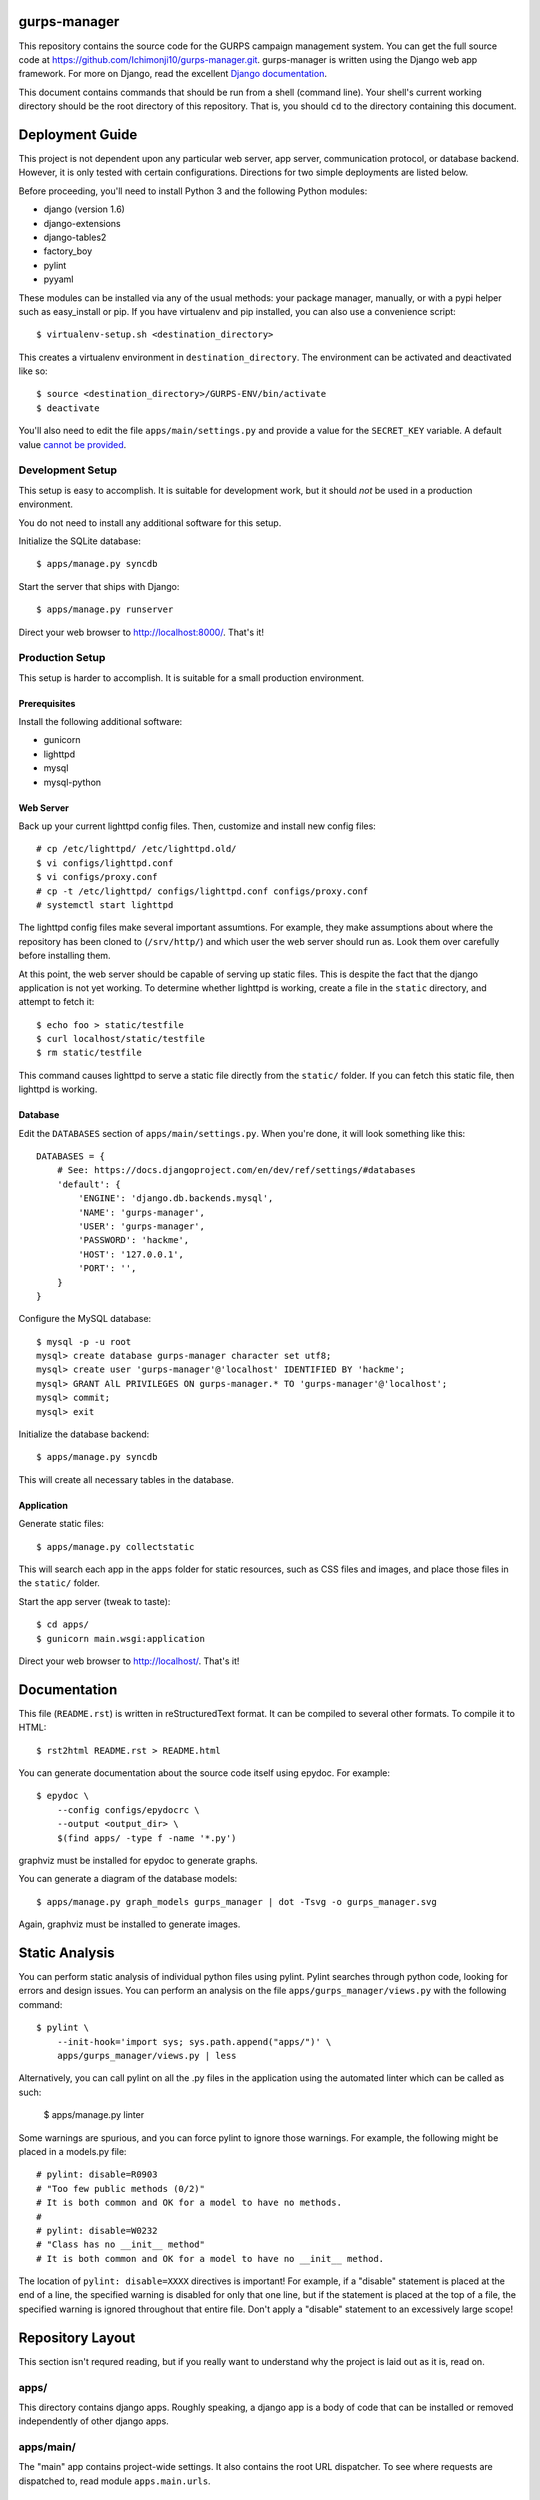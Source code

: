 gurps-manager
=============

This repository contains the source code for the GURPS campaign management
system. You can get the full source code at
https://github.com/Ichimonji10/gurps-manager.git. gurps-manager is written using
the Django web app framework. For more on Django, read the excellent `Django
documentation`_.

This document contains commands that should be run from a shell (command line).
Your shell's current working directory should be the root directory of this
repository. That is, you should ``cd`` to the directory containing this
document.

Deployment Guide
================

This project is not dependent upon any particular web server, app server,
communication protocol, or database backend. However, it is only tested with
certain configurations. Directions for two simple deployments are listed below.

Before proceeding, you'll need to install Python 3 and the following Python
modules:

* django (version 1.6)
* django-extensions
* django-tables2
* factory_boy
* pylint
* pyyaml

These modules can be installed via any of the usual methods: your package
manager, manually, or with a pypi helper such as easy_install or pip. If you
have virtualenv and pip installed, you can also use a convenience script::

    $ virtualenv-setup.sh <destination_directory>

This creates a virtualenv environment in ``destination_directory``. The
environment can be activated and deactivated like so::

    $ source <destination_directory>/GURPS-ENV/bin/activate
    $ deactivate

You'll also need to edit the file ``apps/main/settings.py`` and provide a value
for the ``SECRET_KEY`` variable. A default value `cannot be provided`_.

Development Setup
-----------------

This setup is easy to accomplish. It is suitable for development work, but it
should *not* be used in a production environment.

You do not need to install any additional software for this setup.

Initialize the SQLite database::

    $ apps/manage.py syncdb

Start the server that ships with Django::

    $ apps/manage.py runserver

Direct your web browser to http://localhost:8000/. That's it!

Production Setup
----------------

This setup is harder to accomplish. It is suitable for a small production
environment.

Prerequisites
~~~~~~~~~~~~~

Install the following additional software:

* gunicorn
* lighttpd
* mysql
* mysql-python

Web Server
~~~~~~~~~~

Back up your current lighttpd config files. Then, customize and install new
config files::

    # cp /etc/lighttpd/ /etc/lighttpd.old/
    $ vi configs/lighttpd.conf
    $ vi configs/proxy.conf
    # cp -t /etc/lighttpd/ configs/lighttpd.conf configs/proxy.conf
    # systemctl start lighttpd

The lighttpd config files make several important assumtions. For example, they
make assumptions about where the repository has been cloned to (``/srv/http/``)
and which user the web server should run as. Look them over carefully before
installing them.

At this point, the web server should be capable of serving up static files. This
is despite the fact that the django application is not yet working. To determine
whether lighttpd is working, create a file in the ``static`` directory, and
attempt to fetch it::

    $ echo foo > static/testfile
    $ curl localhost/static/testfile
    $ rm static/testfile

This command causes lighttpd to serve a static file directly from the
``static/`` folder. If you can fetch this static file, then lighttpd is working.

Database
~~~~~~~~

Edit the ``DATABASES`` section of ``apps/main/settings.py``. When you're done,
it will look something like this::

    DATABASES = {
        # See: https://docs.djangoproject.com/en/dev/ref/settings/#databases
        'default': {
            'ENGINE': 'django.db.backends.mysql',
            'NAME': 'gurps-manager',
            'USER': 'gurps-manager',
            'PASSWORD': 'hackme',
            'HOST': '127.0.0.1',
            'PORT': '',
        }
    }

Configure the MySQL database::

    $ mysql -p -u root
    mysql> create database gurps-manager character set utf8;
    mysql> create user 'gurps-manager'@'localhost' IDENTIFIED BY 'hackme';
    mysql> GRANT AlL PRIVILEGES ON gurps-manager.* TO 'gurps-manager'@'localhost';
    mysql> commit;
    mysql> exit

Initialize the database backend::

    $ apps/manage.py syncdb

This will create all necessary tables in the database.

Application
~~~~~~~~~~~

Generate static files::

    $ apps/manage.py collectstatic

This will search each app in the ``apps`` folder for static resources, such as
CSS files and images, and place those files in the ``static/`` folder.

Start the app server (tweak to taste)::

    $ cd apps/
    $ gunicorn main.wsgi:application

Direct your web browser to http://localhost/. That's it!

Documentation
=============

This file (``README.rst``) is written in reStructuredText format. It can be
compiled to several other formats. To compile it to HTML::

    $ rst2html README.rst > README.html

You can generate documentation about the source code itself using epydoc. For
example::

    $ epydoc \
        --config configs/epydocrc \
        --output <output_dir> \
        $(find apps/ -type f -name '*.py')

graphviz must be installed for epydoc to generate graphs.

You can generate a diagram of the database models::

    $ apps/manage.py graph_models gurps_manager | dot -Tsvg -o gurps_manager.svg

Again, graphviz must be installed to generate images.

Static Analysis
===============

You can perform static analysis of individual python files using pylint. Pylint
searches through python code, looking for errors and design issues. You can perform
an analysis on the file ``apps/gurps_manager/views.py`` with the following
command::

    $ pylint \
        --init-hook='import sys; sys.path.append("apps/")' \
        apps/gurps_manager/views.py | less

Alternatively, you can call pylint on all the .py files in the application using
the automated linter which can be called as such:

    $ apps/manage.py linter

Some warnings are spurious, and you can force pylint to ignore those warnings.
For example, the following might be placed in a models.py file::

    # pylint: disable=R0903
    # "Too few public methods (0/2)"
    # It is both common and OK for a model to have no methods.
    #
    # pylint: disable=W0232
    # "Class has no __init__ method"
    # It is both common and OK for a model to have no __init__ method.

The location of ``pylint: disable=XXXX`` directives is important! For example,
if a "disable" statement is placed at the end of a line, the specified warning
is disabled for only that one line, but if the statement is placed at the top of
a file, the specified warning is ignored throughout that entire file. Don't
apply a "disable" statement to an excessively large scope!

Repository Layout
=================

This section isn't requred reading, but if you really want to understand why the
project is laid out as it is, read on.

apps/
-----

This directory contains django apps. Roughly speaking, a django app is a body of
code that can be installed or removed independently of other django apps.

apps/main/
----------

The "main" app contains project-wide settings. It also contains the root URL
dispatcher. To see where requests are dispatched to, read module
``apps.main.urls``.

apps/gurps_manager/
-------------------

The "gurps_manager" app contains everythin necessary for implementing the GURPS
Manager lending system. It contains database models for tracking character
statistics, inventory and other facts; it provides rules for manipulating those
facts; and it provides a user interface for doing so.

There's one layout quirk of special note. The ``templates`` and ``static``
directories contain yet another directory called ``gurps_manager``. It looks
something like this::

    $ tree apps/gurps_manager/
    apps/gurps_manager/
    |-- __init__.py
    |-- models.py
    |-- static
    |   `-- gurps_manager
    |       `-- base.css
    |-- templates
    |   `-- gurps_manager
    |       `-- base.html
    |-- tests.py
    |-- urls.py
    `-- views.py

At first glance, this appears redundant. Why not do the following instead? ::

    $ tree apps/gurps_manager/
    apps/gurps_manager/
    |-- __init__.py
    |-- models.py
    |-- static
    |   `-- base.css
    |-- templates
    |   `-- base.html
    |-- tests.py
    |-- urls.py
    `-- views.py

The latter is a bad idea.

    Now we might be able to get away with putting our templates directly in
    polls/templates (rather than creating another polls subdirectory), but it
    would actually be a bad idea. Django will choose the first template it finds
    whose name matches, and if you had a template with the same name in a
    different application, Django would be unable to distinguish between them.
    We need to be able to point Django at the right one, and the easiest way to
    ensure this is by namespacing them. That is, by putting those templates
    inside another directory named for the application itself.

    -- `Django documentation
    <https://docs.djangoproject.com/en/1.6/intro/tutorial03/#write-views-that-actually-do-something>`__

static
------

The ``static`` folder contains static resources, such as CSS documents or PNG
images. Use the ``collectstatic`` command to populate this directory. The
collectstatic command is described in the `Application`_ section.

Django is good at generating dynamic content, such as HTML documents. However,
it is not good at serving up static files, such as CSS docments or SVG images.
That's the job of a web server, and a web server should serve up resources from
this directory.

The contents of this folder should *not* be version controlled.

configs
-------

Project-wide config files are housed here. Go have a look -- it's pretty
self-explanatory.

sqlite
------

By default, this project uses sqlite as a database backend. This directory
houses that sqlite database file.

The contents of the this folder should *not* be version controlled.

.. _cannot be provided: https://docs.djangoproject.com/en/1.6/ref/settings/#std:setting-SECRET_KEY
.. _Django documentation: https://docs.djangoproject.com/en/dev/
